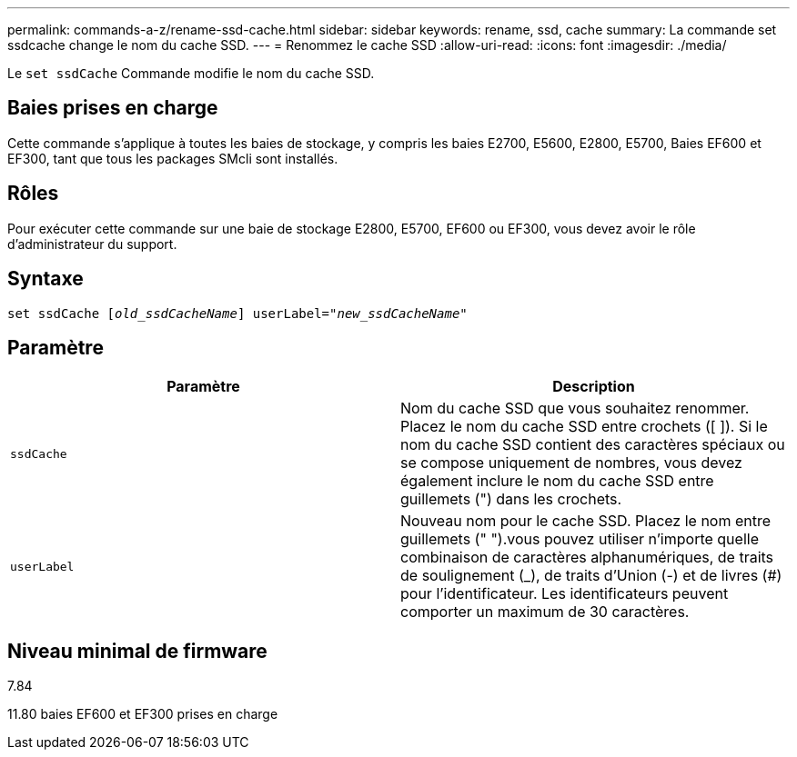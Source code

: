 ---
permalink: commands-a-z/rename-ssd-cache.html 
sidebar: sidebar 
keywords: rename, ssd, cache 
summary: La commande set ssdcache change le nom du cache SSD. 
---
= Renommez le cache SSD
:allow-uri-read: 
:icons: font
:imagesdir: ./media/


[role="lead"]
Le `set ssdCache` Commande modifie le nom du cache SSD.



== Baies prises en charge

Cette commande s'applique à toutes les baies de stockage, y compris les baies E2700, E5600, E2800, E5700, Baies EF600 et EF300, tant que tous les packages SMcli sont installés.



== Rôles

Pour exécuter cette commande sur une baie de stockage E2800, E5700, EF600 ou EF300, vous devez avoir le rôle d'administrateur du support.



== Syntaxe

[listing, subs="+macros"]
----
set ssdCache pass:quotes[[_old_ssdCacheName_]] userLabel=pass:quotes[_"new_ssdCacheName_"]
----


== Paramètre

|===
| Paramètre | Description 


 a| 
`ssdCache`
 a| 
Nom du cache SSD que vous souhaitez renommer. Placez le nom du cache SSD entre crochets ([ ]). Si le nom du cache SSD contient des caractères spéciaux ou se compose uniquement de nombres, vous devez également inclure le nom du cache SSD entre guillemets (") dans les crochets.



 a| 
`userLabel`
 a| 
Nouveau nom pour le cache SSD. Placez le nom entre guillemets (" ").vous pouvez utiliser n'importe quelle combinaison de caractères alphanumériques, de traits de soulignement (_), de traits d'Union (-) et de livres (#) pour l'identificateur. Les identificateurs peuvent comporter un maximum de 30 caractères.

|===


== Niveau minimal de firmware

7.84

11.80 baies EF600 et EF300 prises en charge
